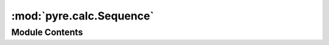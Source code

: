 :mod:`pyre.calc.Sequence`
=========================

.. py:module:: pyre.calc.Sequence


Module Contents
---------------

.. py:class:: Sequence

   Mix-in class that forms the basis of the representation of sequences

   .. attribute:: category
      :annotation: = sequence

      

   .. method:: sequences(self)
      :property:


      Return a sequence over sequences in my dependency graph


   .. method:: getValue(self, **kwds)


      Compute and return my value



